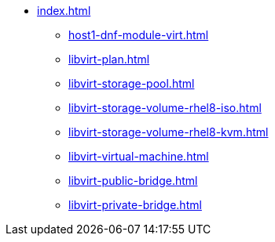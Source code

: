 * xref:index.adoc[]
** xref:host1-dnf-module-virt.adoc[]
** xref:libvirt-plan.adoc[]
** xref:libvirt-storage-pool.adoc[]
** xref:libvirt-storage-volume-rhel8-iso.adoc[]
** xref:libvirt-storage-volume-rhel8-kvm.adoc[]
** xref:libvirt-virtual-machine.adoc[]
** xref:libvirt-public-bridge.adoc[]
** xref:libvirt-private-bridge.adoc[]
